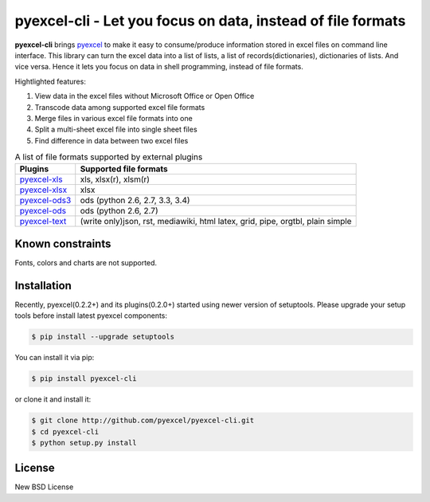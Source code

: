 ================================================================================
pyexcel-cli - Let you focus on data, instead of file formats
================================================================================

.. image:: https://api.travis-ci.org/pyexcel/pyexcel-cli.svg?branch=master
   :target: http://travis-ci.org/pyexcel/pyexcel-cli

.. image:: https://codecov.io/github/pyexcel/pyexcel-cli/coverage.png
    :target: https://codecov.io/github/pyexcel/pyexcel-cli

.. image:: https://readthedocs.org/projects/pyexcel-cli/badge/?version=latest
   :target: http://pyexcel-cli.readthedocs.org/en/latest/


**pyexcel-cli** brings `pyexcel <https://github.com/pyexcel/pyexcel>`_ to make it easy
to consume/produce information stored in excel files on command line interface.
This library can turn the excel data into a list of lists, a list of records(dictionaries),
dictionaries of lists. And vice versa. Hence it lets you focus on data in shell
programming, instead of file formats.

Hightlighted features:

#. View data in the excel files without Microsoft Office or Open Office
#. Transcode data among supported excel file formats
#. Merge files in various excel file formats into one
#. Split a multi-sheet excel file into single sheet files
#. Find difference in data between two excel files

.. _file-format-list:

.. table:: A list of file formats supported by external plugins

   ================ ========================================
   Plugins          Supported file formats
   ================ ========================================
   `pyexcel-xls`_   xls, xlsx(r), xlsm(r)
   `pyexcel-xlsx`_  xlsx
   `pyexcel-ods3`_  ods (python 2.6, 2.7, 3.3, 3.4)
   `pyexcel-ods`_   ods (python 2.6, 2.7)
   `pyexcel-text`_  (write only)json, rst, mediawiki, html
                    latex, grid, pipe, orgtbl, plain simple
   ================ ========================================

.. _pyexcel-xls: https://github.com/pyexcel/pyexcel-xls
.. _pyexcel-xlsx: https://github.com/pyexcel/pyexcel-xlsx
.. _pyexcel-ods: https://github.com/pyexcel/pyexcel-ods
.. _pyexcel-ods3: https://github.com/pyexcel/pyexcel-ods3
.. _pyexcel-text: https://github.com/pyexcel/pyexcel-text


Known constraints
==================

Fonts, colors and charts are not supported.


Installation
================================================================================

Recently, pyexcel(0.2.2+) and its plugins(0.2.0+) started using newer version of setuptools. Please upgrade your setup tools before install latest pyexcel components:

.. code-block:: bash

    $ pip install --upgrade setuptools

You can install it via pip:

.. code-block:: bash

    $ pip install pyexcel-cli


or clone it and install it:

.. code-block:: bash

    $ git clone http://github.com/pyexcel/pyexcel-cli.git
    $ cd pyexcel-cli
    $ python setup.py install



License
================================================================================

New BSD License
